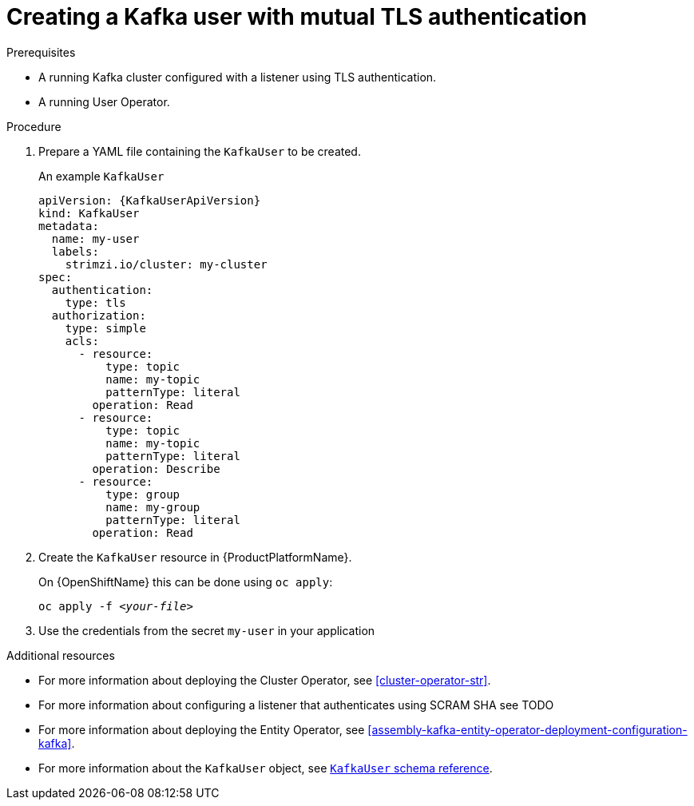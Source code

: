 // Module included in the following assemblies:
//
// assembly-using-the-user-operator.adoc

[id='proc-creating-kafka-user-tls-{context}']
= Creating a Kafka user with mutual TLS authentication

.Prerequisites

* A running Kafka cluster configured with a listener using TLS authentication.
* A running User Operator.

.Procedure

. Prepare a YAML file containing the `KafkaUser` to be created.
+
.An example `KafkaUser`
[source,yaml,subs="attributes+"]
----
apiVersion: {KafkaUserApiVersion}
kind: KafkaUser
metadata:
  name: my-user
  labels:
    strimzi.io/cluster: my-cluster
spec:
  authentication:
    type: tls
  authorization:
    type: simple
    acls:
      - resource:
          type: topic
          name: my-topic
          patternType: literal
        operation: Read
      - resource:
          type: topic
          name: my-topic
          patternType: literal
        operation: Describe
      - resource:
          type: group
          name: my-group
          patternType: literal
        operation: Read
----

. Create the `KafkaUser` resource in {ProductPlatformName}.
+
ifdef::Kubernetes[]
On {KubernetesName} this can be done using `kubectl apply`:
+
[source,shell,subs=+quotes]
kubectl apply -f _<your-file>_
+
endif::Kubernetes[]
On {OpenShiftName} this can be done using `oc apply`:
+
[source,shell,subs=+quotes]
oc apply -f _<your-file>_

. Use the credentials from the secret `my-user` in your application

.Additional resources

* For more information about deploying the Cluster Operator, see xref:cluster-operator-str[].
* For more information about configuring a listener that authenticates using SCRAM SHA see TODO
* For more information about deploying the Entity Operator, see xref:assembly-kafka-entity-operator-deployment-configuration-kafka[].
* For more information about the `KafkaUser` object, see xref:type-KafkaUser-reference[`KafkaUser` schema reference].